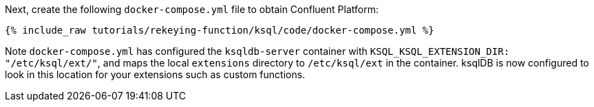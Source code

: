 Next, create the following `docker-compose.yml` file to obtain Confluent Platform:

+++++
<pre class="snippet"><code class="dockerfile">{% include_raw tutorials/rekeying-function/ksql/code/docker-compose.yml %}</code></pre>
+++++

Note `docker-compose.yml` has configured the `ksqldb-server` container with `KSQL_KSQL_EXTENSION_DIR: "/etc/ksql/ext/"`, and maps the local `extensions` directory to `/etc/ksql/ext` in the container. ksqlDB is now configured to look in this location for your extensions such as custom functions.